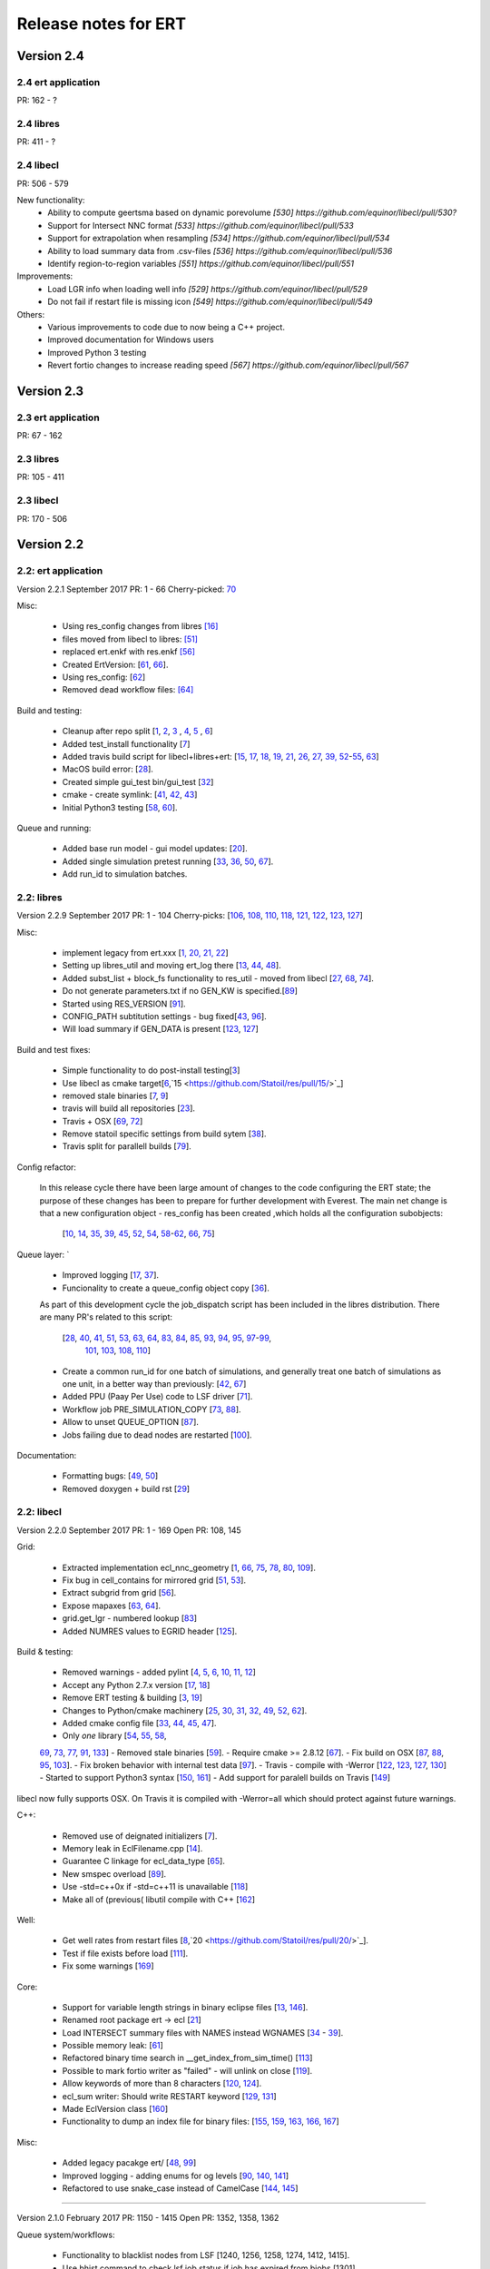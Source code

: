 Release notes for ERT
=====================

Version 2.4
-----------

2.4 ert application
~~~~~~~~~~~~~~~~~~~
PR: 162 - ?


2.4 libres
~~~~~~~~~~
PR: 411 - ?


2.4 libecl
~~~~~~~~~~
PR: 506 - 579

New functionality:
 - Ability to compute geertsma based on dynamic porevolume `[530] https://github.com/equinor/libecl/pull/530?`
 - Support for Intersect NNC format `[533] https://github.com/equinor/libecl/pull/533`
 - Support for extrapolation when resampling `[534] https://github.com/equinor/libecl/pull/534`
 - Ability to load summary data from .csv-files `[536] https://github.com/equinor/libecl/pull/536`
 - Identify region-to-region variables `[551] https://github.com/equinor/libecl/pull/551`

Improvements:
 - Load LGR info when loading well info `[529] https://github.com/equinor/libecl/pull/529`
 - Do not fail if restart file is missing icon `[549] https://github.com/equinor/libecl/pull/549`

Others:
 - Various improvements to code due to now being a C++ project.
 - Improved documentation for Windows users
 - Improved Python 3 testing
 - Revert fortio changes to increase reading speed `[567] https://github.com/equinor/libecl/pull/567`


Version 2.3
-----------

2.3 ert application
~~~~~~~~~~~~~~~~~~~
PR: 67 - 162


2.3 libres
~~~~~~~~~~
PR: 105 - 411 


2.3 libecl
~~~~~~~~~~
PR: 170 - 506 




Version 2.2
-----------

2.2: ert application
~~~~~~~~~~~~~~~~~~~~

Version 2.2.1 September 2017 PR: 1 - 66
Cherry-picked: `70 <https://github.com/Statoil/ert/pull/70/>`_

Misc:

 - Using res_config changes from libres `[16] <https://github.com/Statoil/ert/pull/16/>`_
 - files moved from libecl to libres: `[51] <https://github.com/Statoil/ert/pull/51>`_
 - replaced ert.enkf with res.enkf `[56] <https://github.com/Statoil/ert/pull/56/>`_
 - Created ErtVersion: [`61 <https://github.com/Statoil/ert/pull/61/>`_, `66 <https://github.com/Statoil/ert/pull/66/>`_].
 - Using res_config: [`62 <https://github.com/Statoil/ert/pull/62/>`_]
 - Removed dead workflow files: `[64] <https://github.com/Statoil/ert/pull/64/>`_

Build and testing:

 - Cleanup after repo split [`1 <https://github.com/Statoil/ert/pull/1/>`_, `2 <https://github.com/Statoil/ert/pull/2/>`_, `3 <https://github.com/Statoil/ert/pull/3/>`_ , `4 <https://github.com/Statoil/ert/pull/4/>`_, `5 <https://github.com/Statoil/ert/pull/5/>`_ , `6 <https://github.com/Statoil/ert/pull/6/>`_]
 - Added test_install functionality [`7 <https://github.com/Statoil/ert/pull/7/>`_]
 - Added travis build script for libecl+libres+ert:
   [`15 <https://github.com/Statoil/ert/pull/15/>`_, `17 <https://github.com/Statoil/ert/pull/17/>`_, `18 <https://github.com/Statoil/ert/pull/18/>`_, `19 <https://github.com/Statoil/ert/pull/19/>`_, `21 <https://github.com/Statoil/ert/pull/21/>`_, `26 <https://github.com/Statoil/ert/pull/26/>`_, `27 <https://github.com/Statoil/ert/pull/27/>`_, `39, <https://github.com/Statoil/ert/pull/39/>`_ `52 <https://github.com/Statoil/ert/pull/52/>`_-`55 <https://github.com/Statoil/ert/pull/55/>`_, `63 <https://github.com/Statoil/ert/pull/63/>`_]

 - MacOS build error: [`28 <https://github.com/Statoil/ert/pull/28/>`_].
 - Created simple gui_test bin/gui_test [`32 <https://github.com/Statoil/ert/pull/32/>`_]
 - cmake - create symlink: [`41 <https://github.com/Statoil/ert/pull/41/>`_, `42 <https://github.com/Statoil/ert/pull/42/>`_, `43 <https://github.com/Statoil/ert/pull/43/>`_]
 - Initial Python3 testing [`58 <https://github.com/Statoil/ert/pull/58/>`_, `60 <https://github.com/Statoil/ert/pull/60/>`_].


Queue and running:

 - Added base run model - gui model updates: [`20 <https://github.com/Statoil/ert/pull/20/>`_].
 - Added single simulation pretest running [`33 <https://github.com/Statoil/ert/pull/33/>`_, `36 <https://github.com/Statoil/ert/pull/36/>`_, `50 <https://github.com/Statoil/ert/pull/50/>`_, `67 <https://github.com/Statoil/ert/pull/67/>`_].
 - Add run_id to simulation batches.


2.2: libres
~~~~~~~~~~~

Version 2.2.9 September 2017 PR: 1 - 104
Cherry-picks: [`106 <https://github.com/Statoil/res/pull/106/>`_, `108 <https://github.com/Statoil/res/pull/108/>`_, `110 <https://github.com/Statoil/res/pull/110/>`_, `118 <https://github.com/Statoil/res/pull/118/>`_, `121 <https://github.com/Statoil/res/pull/121/>`_, `122 <https://github.com/Statoil/res/pull/122/>`_, `123 <https://github.com/Statoil/res/pull/123/>`_, `127 <https://github.com/Statoil/res/pull/127/>`_]

Misc:

 - implement legacy from ert.xxx [`1, <https://github.com/Statoil/res/pull/1/>`_ `20, <https://github.com/Statoil/res/pull/20/>`_ `21, <https://github.com/Statoil/res/pull/21/>`_ `22 <https://github.com/Statoil/res/pull/22/>`_]
 - Setting up libres_util and moving ert_log there [`13 <https://github.com/Statoil/res/pull/13/>`_, `44 <https://github.com/Statoil/res/pull/44/>`_, `48 <https://github.com/Statoil/res/pull/48/>`_].
 - Added subst_list + block_fs functionality to res_util - moved from
   libecl [`27 <https://github.com/Statoil/res/pull/27/>`_, `68 <https://github.com/Statoil/res/pull/68/>`_, `74 <https://github.com/Statoil/res/pull/74/>`_].
 - Do not generate parameters.txt if no GEN_KW is specified.[`89 <https://github.com/Statoil/res/pull/89/>`_]
 - Started using RES_VERSION [`91 <https://github.com/Statoil/res/pull/91/>`_].
 - CONFIG_PATH subtitution settings - bug fixed[`43 <https://github.com/Statoil/res/pull/43/>`_, `96 <https://github.com/Statoil/res/pull/96/>`_].
 - Will load summary if GEN_DATA is present [`123 <https://github.com/Statoil/res/pull/123/>`_, `127 <https://github.com/Statoil/res/pull/127/>`_]


Build and test fixes:

 - Simple functionality to do post-install testing[`3 <https://github.com/Statoil/res/pull/3/>`_]
 - Use libecl as cmake target[`6 <https://github.com/Statoil/res/pull/6/>`_,`15 <https://github.com/Statoil/res/pull/15/>`_]
 - removed stale binaries [`7 <https://github.com/Statoil/res/pull/7/>`_, `9 <https://github.com/Statoil/res/pull/9/>`_]
 - travis will build all repositories [`23 <https://github.com/Statoil/res/pull/23/>`_].
 - Travis + OSX [`69 <https://github.com/Statoil/res/pull/69/>`_, `72 <https://github.com/Statoil/res/pull/72/>`_]
 - Remove statoil specific settings from build sytem [`38 <https://github.com/Statoil/res/pull/38/>`_].
 - Travis split for parallell builds [`79 <https://github.com/Statoil/res/pull/79/>`_].


Config refactor:

  In this release cycle there have been large amount of changes to the
  code configuring the ERT state; the purpose of these changes has
  been to prepare for further development with Everest. The main net
  change is that a new configuration object - res_config has been
  created ,which holds all the configuration subobjects:

    [`10 <https://github.com/Statoil/res/pull/10/>`_, `14 <https://github.com/Statoil/res/pull/14/>`_, `35 <https://github.com/Statoil/res/pull/35/>`_, `39 <https://github.com/Statoil/res/pull/39/>`_, `45 <https://github.com/Statoil/res/pull/45/>`_, `52 <https://github.com/Statoil/res/pull/52/>`_, `54 <https://github.com/Statoil/res/pull/54/>`_, `58 <https://github.com/Statoil/res/pull/58/>`_-`62 <https://github.com/Statoil/res/pull/62/>`_, `66 <https://github.com/Statoil/res/pull/66/>`_, `75 <https://github.com/Statoil/res/pull/75/>`_]


Queue layer:
`
 - Improved logging [`17 <https://github.com/Statoil/res/pull/17/>`_, `37 <https://github.com/Statoil/res/pull/37/>`_].
 - Funcionality to create a queue_config object copy [`36 <https://github.com/Statoil/res/pull/36/>`_].

 As part of this development cycle the job_dispatch script has been
 included in the libres distribution. There are many PR's related to
 this script:

    [`28 <https://github.com/Statoil/res/pull/28/>`_, `40 <https://github.com/Statoil/res/pull/40/>`_, `41 <https://github.com/Statoil/res/pull/1/>`_, `51 <https://github.com/Statoil/res/pull/51/>`_, `53 <https://github.com/Statoil/res/pull/53/>`_, `63 <https://github.com/Statoil/res/pull/63/>`_, `64 <https://github.com/Statoil/res/pull/64/>`_, `83 <https://github.com/Statoil/res/pull/83/>`_, `84 <https://github.com/Statoil/res/pull/84/>`_, `85 <https://github.com/Statoil/res/pull/85/>`_, `93 <https://github.com/Statoil/res/pull/93/>`_, `94 <https://github.com/Statoil/res/pull/94/>`_, `95 <https://github.com/Statoil/res/pull/95/>`_, `97 <https://github.com/Statoil/res/pull/97/>`_-`99 <https://github.com/Statoil/res/pull/99/>`_,
     `101 <https://github.com/Statoil/res/pull/101/>`_, `103 <https://github.com/Statoil/res/pull/103/>`_, `108 <https://github.com/Statoil/res/pull/108/>`_, `110 <https://github.com/Statoil/res/pull/110/>`_]

 - Create a common run_id for one batch of simulations, and generally
   treat one batch of simulations as one unit, in a better way than
   previously: [`42 <https://github.com/Statoil/res/pull/42/>`_, `67 <https://github.com/Statoil/res/pull/67/>`_]

 - Added PPU (Paay Per Use) code to LSF driver [`71 <https://github.com/Statoil/res/pull/71/>`_].
 - Workflow job PRE_SIMULATION_COPY [`73 <https://github.com/Statoil/res/pull/73/>`_, `88 <https://github.com/Statoil/res/pull/88/>`_].
 - Allow to unset QUEUE_OPTION [`87 <https://github.com/Statoil/res/pull/87/>`_].
 - Jobs failing due to dead nodes are restarted [`100 <https://github.com/Statoil/res/pull/100/>`_].


Documentation:

  - Formatting bugs: [`49 <https://github.com/Statoil/res/pull/49/>`_, `50 <https://github.com/Statoil/res/pull/50/>`_]
  - Removed doxygen + build rst [`29 <https://github.com/Statoil/res/pull/29/>`_]

2.2: libecl
~~~~~~~~~~~

Version 2.2.0 September 2017 PR: 1 - 169
Open PR: 108, 145

Grid:

 - Extracted implementation ecl_nnc_geometry [`1 <https://github.com/Statoil/libecl/pull/1/>`_, `66 <https://github.com/Statoil/libecl/pull/66/>`_, `75 <https://github.com/Statoil/libecl/pull/75/>`_, `78 <https://github.com/Statoil/libecl/pull/78/>`_, `80 <https://github.com/Statoil/libecl/pull/80/>`_, `109 <https://github.com/Statoil/libecl/pull/109/>`_].
 - Fix bug in cell_contains for mirrored grid [`51 <https://github.com/Statoil/libecl/pull/51/>`_, `53 <https://github.com/Statoil/libecl/pull/53/>`_].
 - Extract subgrid from grid [`56 <https://github.com/Statoil/libecl/pull/56/>`_].
 - Expose mapaxes [`63 <https://github.com/Statoil/libecl/pull/63/>`_, `64 <https://github.com/Statoil/libecl/pull/64/>`_].
 - grid.get_lgr - numbered lookup [`83 <https://github.com/Statoil/libecl/pull/83/>`_]
 - Added NUMRES values to EGRID header [`125 <https://github.com/Statoil/libecl/pull/125/>`_].

Build & testing:

 - Removed warnings - added pylint [`4 <https://github.com/Statoil/libecl/pull/4/>`_, `5 <https://github.com/Statoil/libecl/pull/5/>`_, `6 <https://github.com/Statoil/libecl/pull/6/>`_, `10 <https://github.com/Statoil/libecl/pull/10/>`_, `11 <https://github.com/Statoil/libecl/pull/11/>`_, `12 <https://github.com/Statoil/libecl/pull/12/>`_]
 - Accept any Python 2.7.x version [`17 <https://github.com/Statoil/libecl/pull/17/>`_, `18 <https://github.com/Statoil/libecl/pull/18/>`_]
 - Remove ERT testing & building [`3 <https://github.com/Statoil/libecl/pull/3/>`_, `19 <https://github.com/Statoil/libecl/pull/19/>`_]
 - Changes to Python/cmake machinery [`25 <https://github.com/Statoil/libecl/pull/25/>`_, `30 <https://github.com/Statoil/libecl/pull/3/>`_, `31 <https://github.com/Statoil/libecl/pull/31/>`_, `32 <https://github.com/Statoil/libecl/pull/32/>`_, `49 <https://github.com/Statoil/libecl/pull/49/>`_, `52 <https://github.com/Statoil/libecl/pull/52/>`_, `62 <https://github.com/Statoil/libecl/pull/62/>`_].
 - Added cmake config file [`33 <https://github.com/Statoil/libecl/pull/33/>`_, `44 <https://github.com/Statoil/libecl/pull/44/>`_, `45 <https://github.com/Statoil/libecl/pull/45/>`_, `47 <https://github.com/Statoil/libecl/pull/47/>`_].
 - Only *one* library [`54 <https://github.com/Statoil/libecl/pull/54/>`_, `55 <https://github.com/Statoil/libecl/pull/55/>`_, `58 <https://github.com/Statoil/libecl/pull/58/>`_,
 `69 <https://github.com/Statoil/libecl/pull/69/>`_, `73 <https://github.com/Statoil/libecl/pull/73/>`_, `77 <https://github.com/Statoil/libecl/pull/77/>`_, `91 <https://github.com/Statoil/libecl/pull/91/>`_, `133 <https://github.com/Statoil/libecl/pull/133/>`_]
 - Removed stale binaries [`59 <https://github.com/Statoil/libecl/pull/59/>`_].
 - Require cmake >= 2.8.12 [`67 <https://github.com/Statoil/libecl/pull/67/>`_].
 - Fix build on OSX [`87 <https://github.com/Statoil/libecl/pull/87/>`_, `88 <https://github.com/Statoil/libecl/pull/88/>`_, `95 <https://github.com/Statoil/libecl/pull/95/>`_, `103 <https://github.com/Statoil/libecl/pull/103/>`_].
 - Fix broken behavior with internal test data [`97 <https://github.com/Statoil/libecl/pull/97/>`_].
 - Travis - compile with -Werror [`122 <https://github.com/Statoil/libecl/pull/122/>`_, `123 <https://github.com/Statoil/libecl/pull/123/>`_, `127 <https://github.com/Statoil/libecl/pull/127/>`_, `130 <https://github.com/Statoil/libecl/pull/130/>`_]
 - Started to support Python3 syntax [`150 <https://github.com/Statoil/libecl/pull/150/>`_, `161 <https://github.com/Statoil/libecl/pull/161/>`_]
 - Add support for paralell builds on Travis [`149 <https://github.com/Statoil/libecl/pull/149/>`_]

libecl now fully supports OSX. On Travis it is compiled with
-Werror=all which should protect against future warnings.

C++:

 - Removed use of deignated initializers [`7 <https://github.com/Statoil/libecl/pull/7/>`_].
 - Memory leak in EclFilename.cpp [`14 <https://github.com/Statoil/libecl/pull/14/>`_].
 - Guarantee C linkage for ecl_data_type [`65 <https://github.com/Statoil/libecl/pull/65/>`_].
 - New smspec overload [`89 <https://github.com/Statoil/libecl/pull/89/>`_].
 - Use -std=c++0x if -std=c++11 is unavailable [`118 <https://github.com/Statoil/libecl/pull/118/>`_]
 - Make all of (previous( libutil compile with C++ [`162 <https://github.com/Statoil/libecl/pull/162/>`_]

Well:

 - Get well rates from restart files [`8 <https://github.com/Statoil/libecl/pull/8/>`_,`20 <https://github.com/Statoil/res/pull/20/>`_].
 - Test if file exists before load [`111 <https://github.com/Statoil/libecl/pull/111/>`_].
 - Fix some warnings [`169 <https://github.com/Statoil/libecl/pull/169/>`_]

Core:

 - Support for variable length strings in binary eclipse files [`13 <https://github.com/Statoil/libecl/pull/13/>`_, `146 <https://github.com/Statoil/libecl/pull/146/>`_].
 - Renamed root package ert -> ecl [`21 <https://github.com/Statoil/libecl/pull/21/>`_]
 - Load INTERSECT summary files with NAMES instead WGNAMES [`34 <https://github.com/Statoil/libecl/pull/34/>`_ - `39 <https://github.com/Statoil/libecl/pull/39/>`_].
 - Possible memory leak: [`61 <https://github.com/Statoil/libecl/pull/61/>`_]
 - Refactored binary time search in __get_index_from_sim_time() [`113 <https://github.com/Statoil/libecl/pull/113/>`_]
 - Possible to mark fortio writer as "failed" - will unlink on close [`119 <https://github.com/Statoil/libecl/pull/119/>`_].
 - Allow keywords of more than 8 characters [`120 <https://github.com/Statoil/libecl/pull/120/>`_, `124 <https://github.com/Statoil/libecl/pull/124/>`_].
 - ecl_sum writer: Should write RESTART keyword [`129 <https://github.com/Statoil/libecl/pull/129/>`_, `131 <https://github.com/Statoil/libecl/pull/131/>`_]
 - Made EclVersion class [`160 <https://github.com/Statoil/libecl/pull/160/>`_]
 - Functionality to dump an index file for binary files: [`155 <https://github.com/Statoil/libecl/pull/155/>`_, `159 <https://github.com/Statoil/libecl/pull/159/>`_, `163 <https://github.com/Statoil/libecl/pull/163/>`_, `166 <https://github.com/Statoil/libecl/pull/166/>`_, `167 <https://github.com/Statoil/libecl/pull/167/>`_]

Misc:

 - Added legacy pacakge ert/ [`48 <https://github.com/Statoil/libecl/pull/48/>`_, `99 <https://github.com/Statoil/libecl/pull/99/>`_]
 - Improved logging - adding enums for og levels [`90 <https://github.com/Statoil/libecl/pull/90/>`_, `140 <https://github.com/Statoil/libecl/pull/140/>`_, `141 <https://github.com/Statoil/libecl/pull/141/>`_]
 - Refactored to use snake_case instead of CamelCase [`144 <https://github.com/Statoil/libecl/pull/144/>`_, `145 <https://github.com/Statoil/libecl/pull/145/>`_]


-----------------------------------------------------------------

Version 2.1.0 February 2017  PR: 1150 - 1415
Open PR: 1352, 1358, 1362

Queue system/workflows:

 - Functionality to blacklist nodes from LSF [1240, 1256, 1258, 1274, 1412, 1415].
 - Use bhist command to check lsf job status if job has expired from bjobs [1301].
 - Debug output from torque goes to stdout [1151].
 - Torque driver will not abort if qstat returns invalid status [1411].
 - Simulation status USER_EXIT - count as failed [1166].
 - Added Enum identifier 'JOB_QUEUE_DO_KILL_NODE_FAILURE [1268].
 - Have deprecated the ability to set queue options directly on the drivers [1288].
 - Added system for version specific loading for workflow job model
   description files [1177].
 - Job loader should not try to load from directory [1187].
 - Refactoring of max runtime - initiated from WPRO [1237].
 - Determine which nodes are running a job [1251].

Build updates:

 - Check if python modules are present in the required version [1150].
 - Do not build ERT_GUI if PyQt4 is not found [1150, 1230].
 - Do not fail build numpy is not found [1153].
 - Allow for user provided CMAKE_C_FLAGS on linux [1300].
 - Require exactly version 2.7 of Python [1307].
 - Travis testing improvements [1363].
 - Removed devel/ directory from source [1196].
 - Setting correct working directory, and build target dependency
   for sphinx-apidoc / html generation [1385].

Eclipse library:

 - C++ move constructor and operator= for smspec_node [1155, 1200].
 - fortio_ftruncate( ) [1161].
 - INIT writer will write keywords DEPTH, DX, DY, DZ [1164, 1172, 1311, 1388].
 - Grid writer will take unit system enum argument [1164].
 - New function ecl_kw_first_different( ) [1165].
 - Completion variables can be treated as totals [1167].
 - Fixed bug in ecl_kw_compare_numeric( ) [1168].
 - Refactored / inlined volume calculations in ecl_grid [1173, 1184].
 - Made function ecl_kw_size_and_type_equal() public [1192].
 - Fixed bug in ecl_grid_cell_contains() [1402, 1404, 1195, 1419].
 - OOM bug in ecl_kw_grdecl loader for large files [1207].
 - Cache cell volumes in ecl_grid [1228].
 - Geertsma / gravity functionality [1227, 1284, 1289, 1292, 1364, 1408].
 - Summary + restart - will allow some keyword differences [1296].
 - Implemented ecl_rst_file_open_write_seek( ) [1236].
 - Optionally apply mapaxes [1242, 1281].
 - Expose and use ecl_file_view datastructere - stop using 'blocks' in ecl_file objects [1250].
 - ecl_sum will internalize Aquifer variables [1275].
 - Make sure region properties RxxT are marked as total + depreecated some properties [1285].
 - ecl_kw_resize() + C++ operator[] [1316]
 - Added small C++ utility to create eclipse filenames[1396].
 - Make sure restart and INIT files are written with correct unit ID [1399, 1407].
 - Skip keyword data type: 'C010' without failing [1406, 1410].
 - Adding parsing of the last (optional) config token for the SLAVES kwd [1409].
 - Add nnc index to the information exported by ecl_nnc_export() [1204].
 - Marked solvent related total keywords ?NIT and ?NPT.* as totals [1241].
 - Top active cell in grid [1322].
 - Added absolute epsilon to ecl_kw comparsion [1345,1351].

Smoother, updates and 'running':

 - Fixed bug with local updates of GEN_DATA [1291].
 - Changed default MDA weights and removed file input [1156, 1190, 1191].
 - Bug in handling of failed realisations [1163].
 - Fix bug missing assignment of analysis module in ES-MDA [1179].
 - OpenMP implementation of fwd_step [1185, 1324,1342].
 - Removes the ability to update dynamic variables [1189].
 - Allow max CV FOLD to be the number of ensembles [1205, 1208].
 - Fix for min_realizations logic [1206].
 - Can assign a specific analyis module for one local update [1224].
 - Handle updates when some summary relaisations are "too short" [1400, 1405].
 - Extending hook manager to support PRE_UPDATE and POST_UPDATE hooks [1340,1360].
 - RML logging is on by default [1318].
 - Changed default ENKF_ALPHA value to 3.0 [??]
 - Implemented subsspacce inversion algorithm [1334, 1344].

libgeometry:

 - Added function to create new geo_surface (i.e. IRAP) object [1308].
 - Get (x, y) pos from surface [1395].

Python code:

 - cwrap has been moved out to stand-alone module, out of ert
   package [1159, 1320, 1325, 1326, 1328, 1332, 1338, 1341, 1343, 1347, 1350, 1353]
 - Simplified loading of shared libraries [1234].
 - Python3 preparations [1231, 1347].
 - Added __repr__ methods: [1266, 1327, 1329, 1331, 1348, 1373, 1375, 1377, 1384, 1387].
 - Implement __getitem__( ) for gen_data [1331].
 - Removed cstring_obj Python class [1387].
 - EclKW.numpy_array returns shared buffer ndarray [1180].
 - Minor bug in ecl_kw.py [1171].
 - Added EclKW.numpyView( ) and EclKW.numpyCopy( ) [1188].
 - Bug in EclKW slice access [1203].
 - Expose active_list better in Python [1392].
 - @TYPE@_vector suppports negative indices in __getitem__ and
   __setitem__; added repr method [1378].
 - added root() methdo ert/__init__.py [1293].

GUI / Configuration / Documentation

 - Bug when viewing plots while simulating [1157.]
 - Bug when plotting short vectors [1303].
 - Completely refactored the ERT Gui event system [1158, 1162].
 - Marked keywords INIT_SECTION and SCHEDULE_FILE as deprecated [1181].
 - Removed outdated keywords from documentation [1390].
 - Documented UMASK keyword [1186].
 - ConfigParser: Can turn off validation + warnings [1233, 1249, 1287].
 - Make ies advanced option only [1401].
 - Removing MAX_RUNNING_LOCAL and MAX_RUNNING_LSF from user doc [1398].
 - Apply plot style to other plots [1397].
 - Fig bug in initialization when out of range [1394].
 - Added new object for generic config settings [1391].
 - Changes to plot settings [11359,376,1380,1382,1386].
 - Fix bug in load case manually [1368].
 - Documentation of plugins [1194].
 - Changed all time handling to UTC. This will affect loading old cases [1229, 1257].
 - Removed keyword QC_PATH + updated GRID [1263].
 - Making sure the ertshell is creating the run path [1280].
 - Create Doxygen [1277,1278,1294,1309,1317].
 - Ability to run analysis from GUI [1314].
 - Improved documentation of priors [1319].
 - Bug in config parsing with relative paths [1333].
 - Field documentation updates [1337].


libwecl_well:

  - Internalize rates for wells and connections in the well library
    [1403].
  - New function well_ts_get_name() [1393].

libutil:

  - Functions for parsing and outputting dates in ISO format[1248].
  - stringlist_join - like Python str.join [1243].
  - bug in matrix_dgemm [1286].
  - Resurrected block_fs utilities from the past [1297].
  - Slicing for runpath_list [1356].

